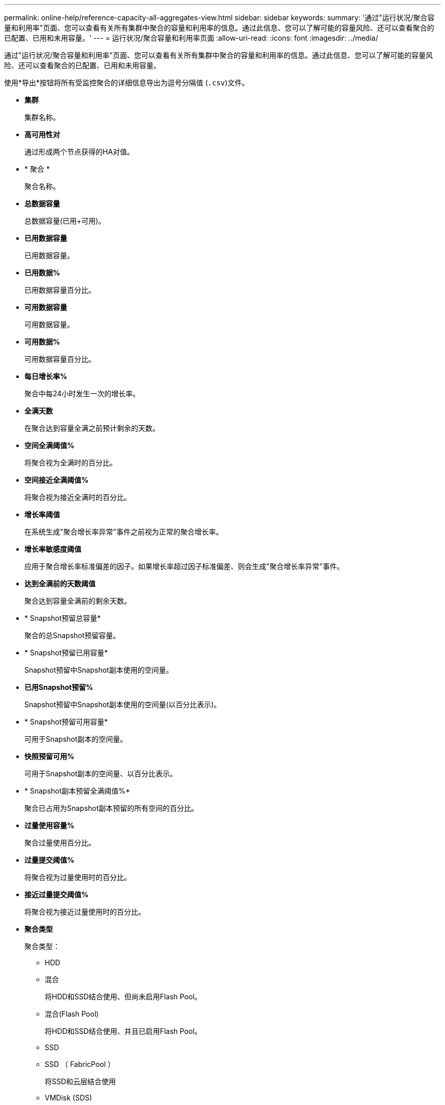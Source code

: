 ---
permalink: online-help/reference-capacity-all-aggregates-view.html 
sidebar: sidebar 
keywords:  
summary: '通过"运行状况/聚合容量和利用率"页面、您可以查看有关所有集群中聚合的容量和利用率的信息。通过此信息、您可以了解可能的容量风险、还可以查看聚合的已配置、已用和未用容量。' 
---
= 运行状况/聚合容量和利用率页面
:allow-uri-read: 
:icons: font
:imagesdir: ../media/


[role="lead"]
通过"运行状况/聚合容量和利用率"页面、您可以查看有关所有集群中聚合的容量和利用率的信息。通过此信息、您可以了解可能的容量风险、还可以查看聚合的已配置、已用和未用容量。

使用*导出*按钮将所有受监控聚合的详细信息导出为逗号分隔值 (`.csv`)文件。

* *集群*
+
集群名称。

* *高可用性对*
+
通过形成两个节点获得的HA对值。

* * 聚合 *
+
聚合名称。

* *总数据容量*
+
总数据容量(已用+可用)。

* *已用数据容量*
+
已用数据容量。

* *已用数据%*
+
已用数据容量百分比。

* *可用数据容量*
+
可用数据容量。

* *可用数据%*
+
可用数据容量百分比。

* *每日增长率%*
+
聚合中每24小时发生一次的增长率。

* *全满天数*
+
在聚合达到容量全满之前预计剩余的天数。

* *空间全满阈值%*
+
将聚合视为全满时的百分比。

* *空间接近全满阈值%*
+
将聚合视为接近全满时的百分比。

* *增长率阈值*
+
在系统生成"聚合增长率异常"事件之前视为正常的聚合增长率。

* *增长率敏感度阈值*
+
应用于聚合增长率标准偏差的因子。如果增长率超过因子标准偏差、则会生成"聚合增长率异常"事件。

* *达到全满前的天数阈值*
+
聚合达到容量全满前的剩余天数。

* * Snapshot预留总容量*
+
聚合的总Snapshot预留容量。

* * Snapshot预留已用容量*
+
Snapshot预留中Snapshot副本使用的空间量。

* *已用Snapshot预留%*
+
Snapshot预留中Snapshot副本使用的空间量(以百分比表示)。

* * Snapshot预留可用容量*
+
可用于Snapshot副本的空间量。

* *快照预留可用%*
+
可用于Snapshot副本的空间量、以百分比表示。

* * Snapshot副本预留全满阈值%*
+
聚合已占用为Snapshot副本预留的所有空间的百分比。

* *过量使用容量%*
+
聚合过量使用百分比。

* *过量提交阈值%*
+
将聚合视为过量使用时的百分比。

* *接近过量提交阈值%*
+
将聚合视为接近过量使用时的百分比。

* *聚合类型*
+
聚合类型：

+
** HDD
** 混合
+
将HDD和SSD结合使用、但尚未启用Flash Pool。

** 混合(Flash Pool)
+
将HDD和SSD结合使用、并且已启用Flash Pool。

** SSD
** SSD （ FabricPool ）
+
将SSD和云层结合使用

** VMDisk (SDS)
+
虚拟机中的虚拟磁盘

** VMDisk (FabricPool)
+
将虚拟磁盘和云层结合在一起

** 标准磁盘和SSD磁盘的LUN (FlexArray)、如果受监控存储系统运行的ONTAP 版本早于8.3、则此列为空。


* * RAID 类型 *
+
RAID配置类型。

* *聚合状态*
+
聚合的当前状态。

* * SnapLock 类型 *
+
聚合是SnapLock 聚合还是非SnapLock聚合。

* *已用云层空间*
+
云层中当前正在使用的数据容量。

* * 云层 *
+
云层对象存储在由ONTAP 创建时的名称。


